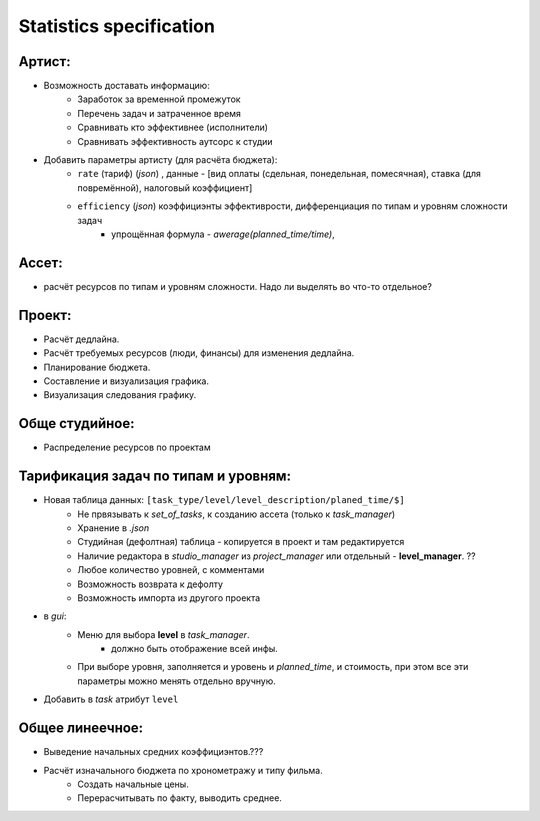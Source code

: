 .. _statistics-page:

Statistics specification
========================

Артист:
-------

* Возможность доставать информацию:
    * Заработок за временной промежуток
    * Перечень задач и затраченное время
    * Сравнивать кто эффективнее (исполнители)
    * Сравнивать эффективность аутсорс к студии
* Добавить параметры артисту (для расчёта бюджета): 
    * ``rate`` (тариф) (*json*) , данные - [вид оплаты (сдельная, понедельная, помесячная), ставка (для повремённой), налоговый коэффициент] 
    * ``efficiency`` (*json*) коэффициэнты эффективрости, дифференциация по типам и уровням сложности задач
        * упрощённая формула - *awerage(planned_time/time)*, 

Ассет:
------

* расчёт ресурсов по типам и уровням сложности. Надо ли выделять во что-то отдельное? 

Проект:
-------

* Расчёт дедлайна.
* Расчёт требуемых ресурсов (люди, финансы) для изменения дедлайна.
* Планирование бюджета.
* Составление и визуализация графика.
* Визуализация следования графику.

Обще студийное:
---------------

* Распределение ресурсов по проектам

Тарификация задач по типам и уровням:
-------------------------------------

* Новая таблица данных: ``[task_type/level/level_description/planed_time/$]``
    * Не првязывать к *set_of_tasks*, к созданию ассета (только к *task_manager*)
    * Хранение в *.json*
    * Студийная (дефолтная) таблица - копируется в проект и там редактируется
    * Наличие редактора в *studio_manager* из *project_manager* или отдельный - **level_manager**. ??
    * Любое количество уровней, с комментами
    * Возможность возврата к дефолту
    * Возможность импорта из другого проекта
* в *gui*:
    * Меню для выбора **level** в *task_manager*.
        * должно быть отображение всей инфы.
    * При выборе уровня, заполняется и уровень и *planned_time*, и стоимость, при этом все эти параметры можно менять отдельно вручную.
* Добавить в *task* атрибут ``level``

Общее линеечное:
----------------

* Выведение начальных средних коэффициэнтов.??? 
* Расчёт изначального бюджета по хронометражу и типу фильма.
    * Создать начальные цены.
    * Перерасчитывать по факту, выводить среднее.